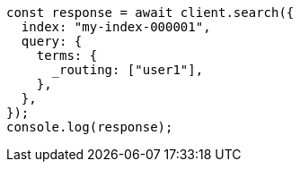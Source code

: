 // This file is autogenerated, DO NOT EDIT
// Use `node scripts/generate-docs-examples.js` to generate the docs examples

[source, js]
----
const response = await client.search({
  index: "my-index-000001",
  query: {
    terms: {
      _routing: ["user1"],
    },
  },
});
console.log(response);
----
